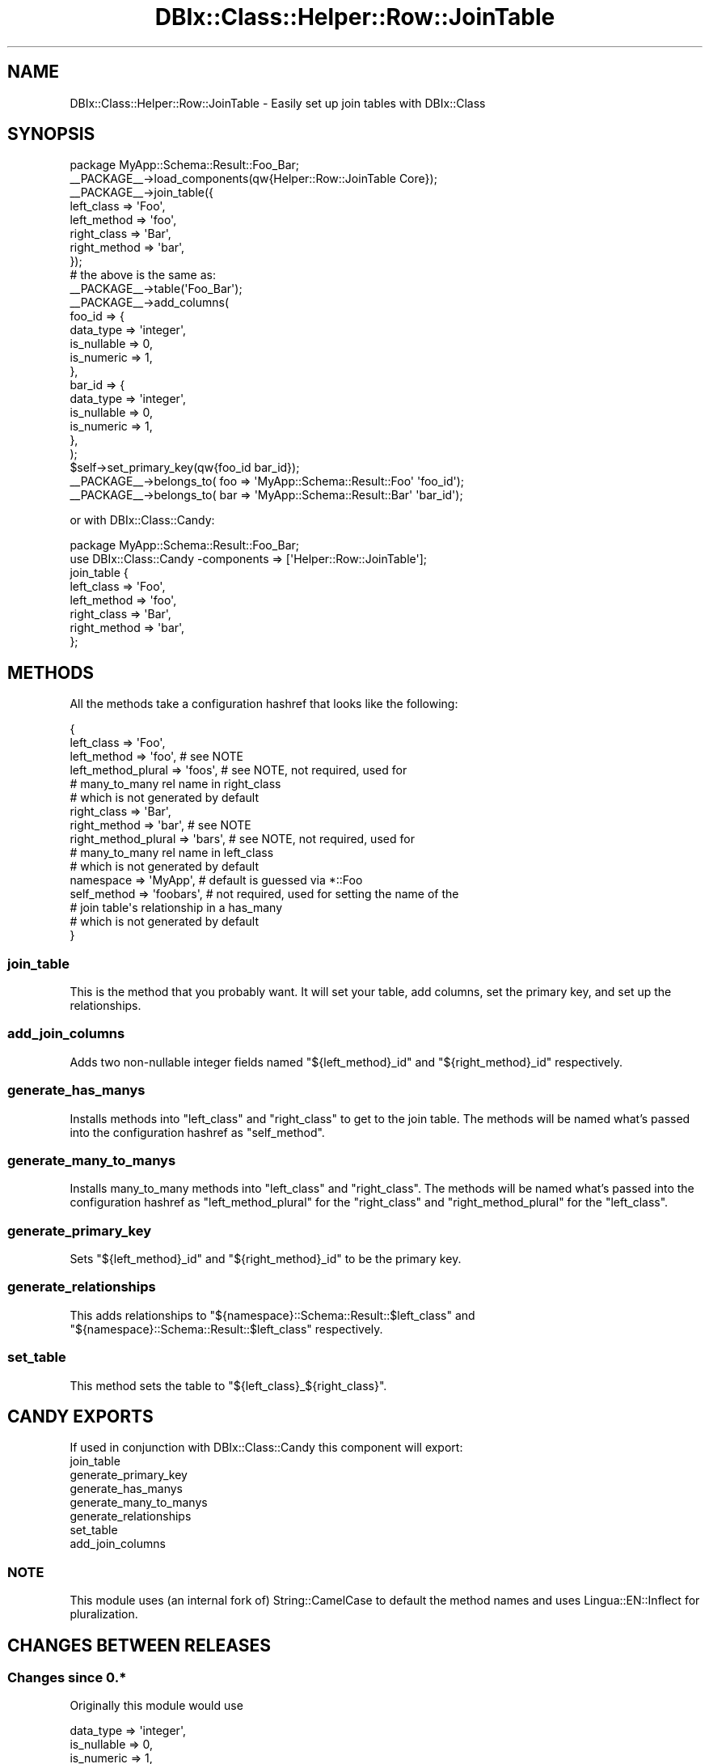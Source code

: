 .\" Automatically generated by Pod::Man 4.14 (Pod::Simple 3.40)
.\"
.\" Standard preamble:
.\" ========================================================================
.de Sp \" Vertical space (when we can't use .PP)
.if t .sp .5v
.if n .sp
..
.de Vb \" Begin verbatim text
.ft CW
.nf
.ne \\$1
..
.de Ve \" End verbatim text
.ft R
.fi
..
.\" Set up some character translations and predefined strings.  \*(-- will
.\" give an unbreakable dash, \*(PI will give pi, \*(L" will give a left
.\" double quote, and \*(R" will give a right double quote.  \*(C+ will
.\" give a nicer C++.  Capital omega is used to do unbreakable dashes and
.\" therefore won't be available.  \*(C` and \*(C' expand to `' in nroff,
.\" nothing in troff, for use with C<>.
.tr \(*W-
.ds C+ C\v'-.1v'\h'-1p'\s-2+\h'-1p'+\s0\v'.1v'\h'-1p'
.ie n \{\
.    ds -- \(*W-
.    ds PI pi
.    if (\n(.H=4u)&(1m=24u) .ds -- \(*W\h'-12u'\(*W\h'-12u'-\" diablo 10 pitch
.    if (\n(.H=4u)&(1m=20u) .ds -- \(*W\h'-12u'\(*W\h'-8u'-\"  diablo 12 pitch
.    ds L" ""
.    ds R" ""
.    ds C` ""
.    ds C' ""
'br\}
.el\{\
.    ds -- \|\(em\|
.    ds PI \(*p
.    ds L" ``
.    ds R" ''
.    ds C`
.    ds C'
'br\}
.\"
.\" Escape single quotes in literal strings from groff's Unicode transform.
.ie \n(.g .ds Aq \(aq
.el       .ds Aq '
.\"
.\" If the F register is >0, we'll generate index entries on stderr for
.\" titles (.TH), headers (.SH), subsections (.SS), items (.Ip), and index
.\" entries marked with X<> in POD.  Of course, you'll have to process the
.\" output yourself in some meaningful fashion.
.\"
.\" Avoid warning from groff about undefined register 'F'.
.de IX
..
.nr rF 0
.if \n(.g .if rF .nr rF 1
.if (\n(rF:(\n(.g==0)) \{\
.    if \nF \{\
.        de IX
.        tm Index:\\$1\t\\n%\t"\\$2"
..
.        if !\nF==2 \{\
.            nr % 0
.            nr F 2
.        \}
.    \}
.\}
.rr rF
.\" ========================================================================
.\"
.IX Title "DBIx::Class::Helper::Row::JoinTable 3"
.TH DBIx::Class::Helper::Row::JoinTable 3 "2020-03-28" "perl v5.32.0" "User Contributed Perl Documentation"
.\" For nroff, turn off justification.  Always turn off hyphenation; it makes
.\" way too many mistakes in technical documents.
.if n .ad l
.nh
.SH "NAME"
DBIx::Class::Helper::Row::JoinTable \- Easily set up join tables with DBIx::Class
.SH "SYNOPSIS"
.IX Header "SYNOPSIS"
.Vb 1
\& package MyApp::Schema::Result::Foo_Bar;
\&
\& _\|_PACKAGE_\|_\->load_components(qw{Helper::Row::JoinTable Core});
\&
\& _\|_PACKAGE_\|_\->join_table({
\&    left_class   => \*(AqFoo\*(Aq,
\&    left_method  => \*(Aqfoo\*(Aq,
\&    right_class  => \*(AqBar\*(Aq,
\&    right_method => \*(Aqbar\*(Aq,
\& });
\&
\& # the above is the same as:
\&
\& _\|_PACKAGE_\|_\->table(\*(AqFoo_Bar\*(Aq);
\& _\|_PACKAGE_\|_\->add_columns(
\&    foo_id => {
\&       data_type         => \*(Aqinteger\*(Aq,
\&       is_nullable       => 0,
\&       is_numeric        => 1,
\&    },
\&    bar_id => {
\&       data_type         => \*(Aqinteger\*(Aq,
\&       is_nullable       => 0,
\&       is_numeric        => 1,
\&    },
\& );
\&
\& $self\->set_primary_key(qw{foo_id bar_id});
\&
\& _\|_PACKAGE_\|_\->belongs_to( foo => \*(AqMyApp::Schema::Result::Foo\*(Aq \*(Aqfoo_id\*(Aq);
\& _\|_PACKAGE_\|_\->belongs_to( bar => \*(AqMyApp::Schema::Result::Bar\*(Aq \*(Aqbar_id\*(Aq);
.Ve
.PP
or with DBIx::Class::Candy:
.PP
.Vb 1
\& package MyApp::Schema::Result::Foo_Bar;
\&
\& use DBIx::Class::Candy \-components => [\*(AqHelper::Row::JoinTable\*(Aq];
\&
\& join_table {
\&    left_class   => \*(AqFoo\*(Aq,
\&    left_method  => \*(Aqfoo\*(Aq,
\&    right_class  => \*(AqBar\*(Aq,
\&    right_method => \*(Aqbar\*(Aq,
\& };
.Ve
.SH "METHODS"
.IX Header "METHODS"
All the methods take a configuration hashref that looks like the following:
.PP
.Vb 10
\& {
\&    left_class          => \*(AqFoo\*(Aq,
\&    left_method         => \*(Aqfoo\*(Aq,     # see NOTE
\&    left_method_plural  => \*(Aqfoos\*(Aq,    # see NOTE, not required, used for
\&                                      # many_to_many rel name in right_class
\&                                      # which is not generated by default
\&    right_class         => \*(AqBar\*(Aq,
\&    right_method        => \*(Aqbar\*(Aq,     # see NOTE
\&    right_method_plural => \*(Aqbars\*(Aq,    # see NOTE, not required, used for
\&                                      # many_to_many rel name in left_class
\&                                      # which is not generated by default
\&    namespace           => \*(AqMyApp\*(Aq,   # default is guessed via *::Foo
\&    self_method         => \*(Aqfoobars\*(Aq, # not required, used for setting the name of the
\&                                      # join table\*(Aqs relationship in a has_many
\&                                      # which is not generated by default
\& }
.Ve
.SS "join_table"
.IX Subsection "join_table"
This is the method that you probably want.  It will set your table, add
columns, set the primary key, and set up the relationships.
.SS "add_join_columns"
.IX Subsection "add_join_columns"
Adds two non-nullable integer fields named \f(CW"${left_method}_id"\fR and
\&\f(CW"${right_method}_id"\fR respectively.
.SS "generate_has_manys"
.IX Subsection "generate_has_manys"
Installs methods into \f(CW\*(C`left_class\*(C'\fR and \f(CW\*(C`right_class\*(C'\fR to get to the join table.
The methods will be named what's passed into the configuration hashref as
\&\f(CW\*(C`self_method\*(C'\fR.
.SS "generate_many_to_manys"
.IX Subsection "generate_many_to_manys"
Installs many_to_many methods into \f(CW\*(C`left_class\*(C'\fR and \f(CW\*(C`right_class\*(C'\fR.  The
methods will be named what's passed into the configuration hashref as
\&\f(CW\*(C`left_method_plural\*(C'\fR for the \f(CW\*(C`right_class\*(C'\fR and \f(CW\*(C`right_method_plural\*(C'\fR for the
\&\f(CW\*(C`left_class\*(C'\fR.
.SS "generate_primary_key"
.IX Subsection "generate_primary_key"
Sets \f(CW"${left_method}_id"\fR and \f(CW"${right_method}_id"\fR to be the primary key.
.SS "generate_relationships"
.IX Subsection "generate_relationships"
This adds relationships to \f(CW"${namespace}::Schema::Result::$left_class"\fR and
\&\f(CW"${namespace}::Schema::Result::$left_class"\fR respectively.
.SS "set_table"
.IX Subsection "set_table"
This method sets the table to \*(L"${left_class}_${right_class}\*(R".
.SH "CANDY EXPORTS"
.IX Header "CANDY EXPORTS"
If used in conjunction with DBIx::Class::Candy this component will export:
.IP "join_table" 4
.IX Item "join_table"
.PD 0
.IP "generate_primary_key" 4
.IX Item "generate_primary_key"
.IP "generate_has_manys" 4
.IX Item "generate_has_manys"
.IP "generate_many_to_manys" 4
.IX Item "generate_many_to_manys"
.IP "generate_relationships" 4
.IX Item "generate_relationships"
.IP "set_table" 4
.IX Item "set_table"
.IP "add_join_columns" 4
.IX Item "add_join_columns"
.PD
.SS "\s-1NOTE\s0"
.IX Subsection "NOTE"
This module uses (an internal fork of) String::CamelCase to default the
method names and uses Lingua::EN::Inflect for pluralization.
.SH "CHANGES BETWEEN RELEASES"
.IX Header "CHANGES BETWEEN RELEASES"
.SS "Changes since 0.*"
.IX Subsection "Changes since 0.*"
Originally this module would use
.PP
.Vb 3
\&       data_type         => \*(Aqinteger\*(Aq,
\&       is_nullable       => 0,
\&       is_numeric        => 1,
.Ve
.PP
for all joining columns.  It now infers \f(CW\*(C`data_type\*(C'\fR, \f(CW\*(C`is_nullable\*(C'\fR,
\&\f(CW\*(C`is_numeric\*(C'\fR, and \f(CW\*(C`extra\*(C'\fR from the foreign tables.
.SH "AUTHOR"
.IX Header "AUTHOR"
Arthur Axel \*(L"fREW\*(R" Schmidt <frioux+cpan@gmail.com>
.SH "COPYRIGHT AND LICENSE"
.IX Header "COPYRIGHT AND LICENSE"
This software is copyright (c) 2020 by Arthur Axel \*(L"fREW\*(R" Schmidt.
.PP
This is free software; you can redistribute it and/or modify it under
the same terms as the Perl 5 programming language system itself.
